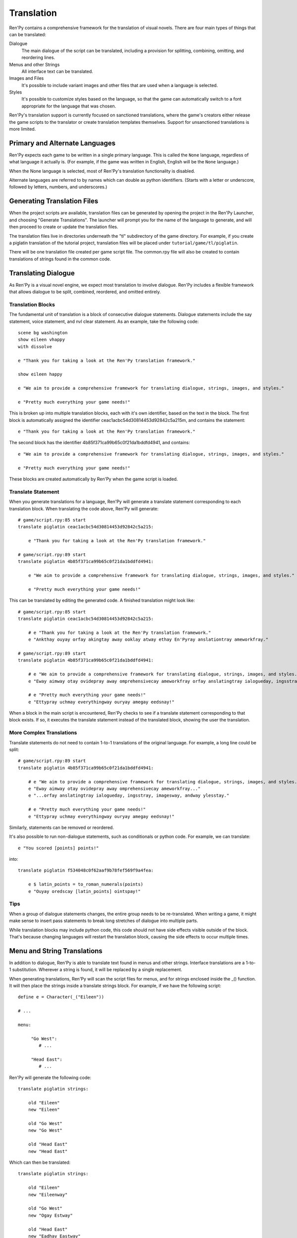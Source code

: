 .. _translation:

===========
Translation
===========

Ren'Py contains a comprehensive framework for the translation of
visual novels. There are four main types of things that can be
translated:

Dialogue
    The main dialogue of the script can be translated, including a
    provision for splitting, combining, omitting, and reordering
    lines.
Menus and other Strings
    All interface text can be translated.
Images and Files
    It's possible to include variant images and other files that are
    used when a language is selected.
Styles
    It's possible to customize styles based on the language, so that
    the game can automatically switch to a font appropriate for the
    language that was chosen.

Ren'Py's translation support is currently focused on sanctioned
translations, where the game's creators either release the game
scripts to the translator or create translation templates
themselves. Support for unsanctioned translations is more limited.

Primary and Alternate Languages
===============================

Ren'Py expects each game to be written in a single primary
language. This is called the ``None`` language, regardless of what
language it actually is. (For example, if the game was written in
English, English will be the ``None`` language.)

When the None language is selected, most of Ren'Py's translation
functionality is disabled.

Alternate languages are referred to by names which can double as
python identifiers. (Starts with a letter or underscore, followed by
letters, numbers, and underscores.)

Generating Translation Files
============================

When the project scripts are available, translation files can be
generated by opening the project in the Ren'Py Launcher, and choosing
"Generate Translations". The launcher will prompt you for the name of
the language to generate, and will then proceed to create or update
the translation files.

The translation files live in directories underneath the "tl"
subdirectory of the game directory. For example, if you create a
piglatin translation of the tutorial project, translation files will
be placed under ``tutorial/game/tl/piglatin``.

There will be one translation file created per game script file. The
common.rpy file will also be created to contain translations of
strings found in the common code.

Translating Dialogue
====================

As Ren'Py is a visual novel engine, we expect most translation to
involve dialogue. Ren'Py includes a flexible framework that allows
dialogue to be split, combined, reordered, and omitted entirely.

Translation Blocks
------------------

The fundamental unit of translation is a block of consecutive dialogue
statements. Dialogue statements include the say statement, voice
statement, and nvl clear statement. As an example, take the following
code::

    scene bg washington
    show eileen vhappy
    with dissolve

    e "Thank you for taking a look at the Ren'Py translation framework."
    
    show eileen happy
    
    e "We aim to provide a comprehensive framework for translating dialogue, strings, images, and styles."
    
    e "Pretty much everything your game needs!"

This is broken up into multiple translation blocks, each with it's own
identifier, based on the text in the block. The first block is
automatically assigned the identifier
ceac1acbc54d30814453d92842c5a215m, and contains the statement::

    e "Thank you for taking a look at the Ren'Py translation framework."

The second block has the identifier 4b85f371ca99b65c0f21da1bddfd4941,
and contains::

    e "We aim to provide a comprehensive framework for translating dialogue, strings, images, and styles."
    
    e "Pretty much everything your game needs!"

These blocks are created automatically by Ren'Py when the game script
is loaded.

Translate Statement
-------------------
  
When you generate translations for a language, Ren'Py will generate a
translate statement corresponding to each translation block. When
translating the code above, Ren'Py will generate::

    # game/script.rpy:85 start
    translate piglatin ceac1acbc54d30814453d92842c5a215:

        e "Thank you for taking a look at the Ren'Py translation framework."

    # game/script.rpy:89 start
    translate piglatin 4b85f371ca99b65c0f21da1bddfd4941:

        e "We aim to provide a comprehensive framework for translating dialogue, strings, images, and styles."

        e "Pretty much everything your game needs!"

This can be translated by editing the generated code. A finished
translation might look like::

    # game/script.rpy:85 start
    translate piglatin ceac1acbc54d30814453d92842c5a215:

        # e "Thank you for taking a look at the Ren'Py translation framework."
        e "Ankthay ouyay orfay akingtay away ooklay atway ethay En'Pyray anslationtray ameworkfray."

    # game/script.rpy:89 start
    translate piglatin 4b85f371ca99b65c0f21da1bddfd4941:

        # e "We aim to provide a comprehensive framework for translating dialogue, strings, images, and styles."
        e "Eway aimway otay ovidepray away omprehensivecay ameworkfray orfay anslatingtray ialogueday, ingsstray, imagesway, andway ylesstay."

        # e "Pretty much everything your game needs!"
        e "Ettypray uchmay everythingway ouryay amegay eedsnay!"


When a block in the main script is encountered, Ren'Py checks to see
if a translate statement corresponding to that block exists. If so, it
executes the translate statement instead of the translated block,
showing the user the translation.

More Complex Translations
-------------------------

Translate statements do not need to contain 1-to-1 translations of the
original language. For example, a long line could be split::

    # game/script.rpy:89 start
    translate piglatin 4b85f371ca99b65c0f21da1bddfd4941:

        # e "We aim to provide a comprehensive framework for translating dialogue, strings, images, and styles."
        e "Eway aimway otay ovidepray away omprehensivecay ameworkfray..."
        e "...orfay anslatingtray ialogueday, ingsstray, imagesway, andway ylesstay."

        # e "Pretty much everything your game needs!"
        e "Ettypray uchmay everythingway ouryay amegay eedsnay!"

Similarly, statements can be removed or reordered.
        
It's also possible to run non-dialogue statements, such as
conditionals or python code. For example, we can translate::

  e "You scored [points] points!"

into::

    translate piglatin f534048c0f62aaf9b78fef569f9a4fea:

        e $ latin_points = to_roman_numerals(points)
        e "Ouyay oredscay [latin_points] ointspay!"


Tips
----

When a group of dialogue statements changes, the entire group needs to
be re-translated. When writing a game, it might make sense to insert
pass statements to break long stretches of dialogue into multiple
parts. 

While translation blocks may include python code, this code should not
have side effects visible outside of the block. That's because
changing languages will restart the translation block, causing the
side effects to occur multiple times.

Menu and String Translations
============================

In addition to dialogue, Ren'Py is able to translate text found in
menus and other strings. Interface translations are a 1-to-1
substitution. Wherever a string is found, it will be replaced by a
single replacement.

When generating translations, Ren'Py will scan the script files for
menus, and for strings enclosed inside the _() function. It will then
place the strings inside a translate strings block. For example, if we
have the following script::

  define e = Character(_("Eileen"))

  # ...
  
  menu:

       "Go West":
          # ...

       "Head East":
          # ...

Ren'Py will generate the following code::

  translate piglatin strings:

      old "Eileen"
      new "Eileen"

      old "Go West"
      new "Go West"

      old "Head East"
      new "Head East"

Which can then be translated::
  
  translate piglatin strings:

      old "Eileen"
      new "Eileenway"

      old "Go West"
      new "Ogay Estway"

      old "Head East"
      new "Eadhay Eastway"

Translating substitutions
-------------------------

String substitutions can be translate by using the !t conversion
flag. So the following code will be translatable using the dialogue
and code translation systems::

  if mood_points > 5:
      $ mood = _("great")
  else:
      $ mood = _("awful")

  "I'm feeling [mood!t]."
  
